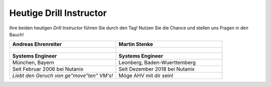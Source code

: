 .. trainer:

---------------------
Heutige Drill Instructor
---------------------

Ihre beiden heutigen *Drill Instructor* führen Sie durch den Tag! Nutzen Sie die Chance und stellen uns Fragen in den Bauch!

.. list-table::
   :widths: 40 40
   :header-rows: 1

   * - **Andreas Ehrenreiter**
     - **Martin Stenke**
   * - .. figure:: images/AEhrenreiter2.png
     - .. figure:: images/MStenke.png
   * - **Systems Engineer**
     - **Systems Engineer**
   * - München, Bayern
     - Leonberg, Baden-Wuerttemberg
   * - Seit Februar 2006 bei Nutanix
     - Seit Dezember 2018 bei Nutanix
   * - *Liebt den Geruch von ge"move"ten" VM's!*
     - Möge AHV mit dir sein!